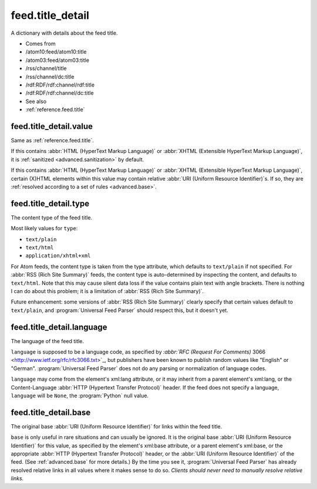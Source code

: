.. _reference.feed.title_detail:



feed.title_detail
=================




A dictionary with details about the feed title.

- Comes from

- /atom10:feed/atom10:title

- /atom03:feed/atom03:title

- /rss/channel/title

- /rss/channel/dc:title

- /rdf:RDF/rdf:channel/rdf:title

- /rdf:RDF/rdf:channel/dc:title



- See also

- :ref:`reference.feed.title`





.. _reference.feed.title_detail.value:



feed.title_detail.value
-----------------------

Same as :ref:`reference.feed.title`.

If this contains :abbr:`HTML (HyperText Markup Language)` or :abbr:`XHTML (Extensible HyperText Markup Language)`, it is :ref:`sanitized <advanced.sanitization>` by default.

If this contains :abbr:`HTML (HyperText Markup Language)` or :abbr:`XHTML (Extensible HyperText Markup Language)`, certain (X)HTML elements within this value may contain relative :abbr:`URI (Uniform Resource Identifier)`s.  If so, they are :ref:`resolved according to a set of rules <advanced.base>`.



.. _reference.feed.title_detail.type:



feed.title_detail.type
----------------------

The content type of the feed title.

Most likely values for ``type``:

- ``text/plain``

- ``text/html``

- ``application/xhtml+xml``



For Atom feeds, the content type is taken from the type attribute, which defaults to ``text/plain`` if not specified.  For :abbr:`RSS (Rich Site Summary)` feeds, the content type is auto-determined by inspecting the content, and defaults to ``text/html``.  Note that this may cause silent data loss if the value contains plain text with angle brackets.  There is nothing I can do about this problem; it is a limitation of :abbr:`RSS (Rich Site Summary)`.

Future enhancement: some versions of :abbr:`RSS (Rich Site Summary)` clearly specify that certain values default to ``text/plain``, and :program:`Universal Feed Parser` should respect this, but it doesn't yet.



.. _reference.feed.title_detail.language:



feed.title_detail.language
--------------------------

The language of the feed title.

``language`` is supposed to be a language code, as specified by `:abbr:`RFC (Request For Comments)` 3066 <http://www.ietf.org/rfc/rfc3066.txt>`_, but publishers have been known to publish random values like "English" or "German".  :program:`Universal Feed Parser` does not do any parsing or normalization of language codes.

``language`` may come from the element's xml:lang attribute, or it may inherit from a parent element's xml:lang, or the Content-Language :abbr:`HTTP (Hypertext Transfer Protocol)` header.  If the feed does not specify a language, ``language`` will be ``None``, the :program:`Python` null value.



feed.title_detail.base
----------------------

The original base :abbr:`URI (Uniform Resource Identifier)` for links within the feed title.

``base`` is only useful in rare situations and can usually be ignored.  It is the original base :abbr:`URI (Uniform Resource Identifier)` for this value, as specified by the element's xml:base attribute, or a parent element's xml:base, or the appropriate :abbr:`HTTP (Hypertext Transfer Protocol)` header, or the :abbr:`URI (Uniform Resource Identifier)` of the feed.  (See :ref:`advanced.base` for more details.)  By the time you see it, :program:`Universal Feed Parser` has already resolved relative links in all values where it makes sense to do so.  *Clients should never need to manually resolve relative links.*